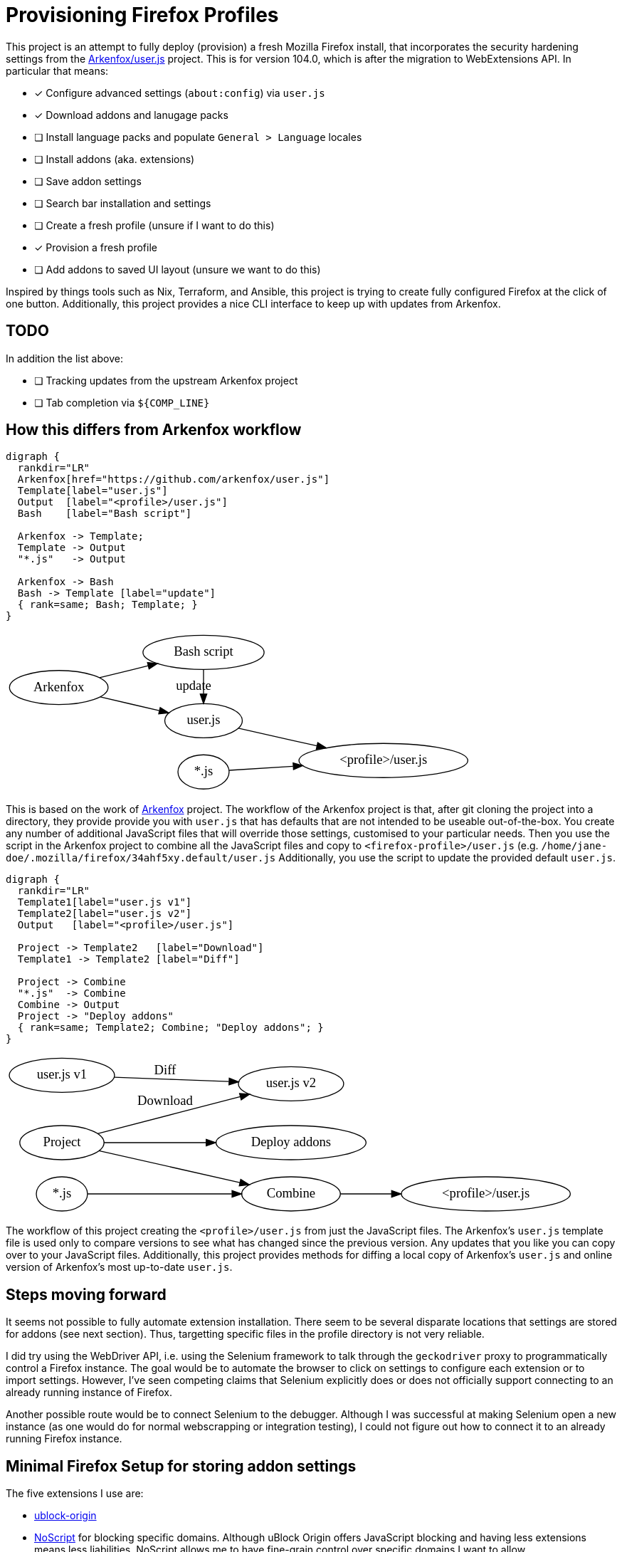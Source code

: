 //run: tetra-cli parse % README.adoc
= Provisioning Firefox Profiles

This project is an attempt to fully deploy (provision) a fresh Mozilla Firefox install, that incorporates the security hardening settings from the https://github.com/arkenfox/user.js[Arkenfox/user.js] project.
This is for version 104.0, which is after the migration to WebExtensions API.
In particular that means:

* [x] Configure advanced settings (`about:config`) via `user.js`
* [x] Download addons and lanugage packs
* [ ] Install language packs and populate `General > Language` locales
* [ ] Install addons (aka. extensions)
* [ ] Save addon settings
* [ ] Search bar installation and settings
* [ ] Create a fresh profile (unsure if I want to do this)
* [x] Provision a fresh profile
* [ ] Add addons to saved UI layout (unsure we want to do this)

Inspired by things tools such as Nix, Terraform, and Ansible, this project is trying to create fully configured Firefox at the click of one button.
Additionally, this project provides a nice CLI interface to keep up with updates from Arkenfox.

== TODO

In addition the list above:

* [ ] Tracking updates from the upstream Arkenfox project
* [ ] Tab completion via `${COMP_LINE}`

== How this differs from Arkenfox workflow

```
digraph {
  rankdir="LR"
  Arkenfox[href="https://github.com/arkenfox/user.js"]
  Template[label="user.js"]
  Output  [label="<profile>/user.js"]
  Bash    [label="Bash script"]

  Arkenfox -> Template;
  Template -> Output
  "*.js"   -> Output

  Arkenfox -> Bash
  Bash -> Template [label="update"]
  { rank=same; Bash; Template; }
}
```

++++
<?xml version="1.0" encoding="UTF-8" standalone="no"?>
<!DOCTYPE svg PUBLIC "-//W3C//DTD SVG 1.1//EN"
 "http://www.w3.org/Graphics/SVG/1.1/DTD/svg11.dtd">
<!-- Generated by graphviz version 2.50.0 (0)
 -->
<!-- Pages: 1 -->
<svg width="491pt" height="170pt"
 viewBox="0.00 0.00 491.46 170.00" xmlns="http://www.w3.org/2000/svg" xmlns:xlink="http://www.w3.org/1999/xlink">
<g id="graph0" class="graph" transform="scale(1 1) rotate(0) translate(4 166)">
<polygon fill="white" stroke="transparent" points="-4,4 -4,-166 487.46,-166 487.46,4 -4,4"/>
<!-- Arkenfox -->
<g id="node1" class="node">
<title>Arkenfox</title>
<g id="a_node1"><a xlink:href="https://github.com/arkenfox/user.js" xlink:title="Arkenfox">
<ellipse fill="none" stroke="black" cx="52" cy="-107" rx="51.99" ry="18"/>
<text text-anchor="middle" x="52" y="-103.3" font-family="Times,serif" font-size="14.00">Arkenfox</text>
</a>
</g>
</g>
<!-- Template -->
<g id="node2" class="node">
<title>Template</title>
<ellipse fill="none" stroke="black" cx="204.69" cy="-72" rx="40.89" ry="18"/>
<text text-anchor="middle" x="204.69" y="-68.3" font-family="Times,serif" font-size="14.00">user.js</text>
</g>
<!-- Arkenfox&#45;&gt;Template -->
<g id="edge1" class="edge">
<title>Arkenfox&#45;&gt;Template</title>
<path fill="none" stroke="black" d="M95.77,-97.06C115.19,-92.55 138.17,-87.22 157.93,-82.63"/>
<polygon fill="black" stroke="black" points="158.98,-85.98 167.93,-80.3 157.4,-79.16 158.98,-85.98"/>
</g>
<!-- Bash -->
<g id="node4" class="node">
<title>Bash</title>
<ellipse fill="none" stroke="black" cx="204.69" cy="-144" rx="63.89" ry="18"/>
<text text-anchor="middle" x="204.69" y="-140.3" font-family="Times,serif" font-size="14.00">Bash script</text>
</g>
<!-- Arkenfox&#45;&gt;Bash -->
<g id="edge4" class="edge">
<title>Arkenfox&#45;&gt;Bash</title>
<path fill="none" stroke="black" d="M94.97,-117.31C110.84,-121.2 129.19,-125.71 146.23,-129.89"/>
<polygon fill="black" stroke="black" points="145.55,-133.33 156.09,-132.31 147.22,-126.53 145.55,-133.33"/>
</g>
<!-- Output -->
<g id="node3" class="node">
<title>Output</title>
<ellipse fill="none" stroke="black" cx="394.42" cy="-30" rx="89.08" ry="18"/>
<text text-anchor="middle" x="394.42" y="-26.3" font-family="Times,serif" font-size="14.00">&lt;profile&gt;/user.js</text>
</g>
<!-- Template&#45;&gt;Output -->
<g id="edge2" class="edge">
<title>Template&#45;&gt;Output</title>
<path fill="none" stroke="black" d="M241.44,-64C264.85,-58.76 296.21,-51.75 324.37,-45.45"/>
<polygon fill="black" stroke="black" points="325.18,-48.85 334.17,-43.26 323.65,-42.02 325.18,-48.85"/>
</g>
<!-- Bash&#45;&gt;Template -->
<g id="edge5" class="edge">
<title>Bash&#45;&gt;Template</title>
<path fill="none" stroke="black" d="M204.69,-125.59C204.69,-117.94 204.69,-108.89 204.69,-100.43"/>
<polygon fill="black" stroke="black" points="208.19,-100.17 204.69,-90.17 201.19,-100.17 208.19,-100.17"/>
<text text-anchor="middle" x="194.19" y="-104.3" font-family="Times,serif" font-size="14.00">update</text>
</g>
<!-- *.js -->
<g id="node5" class="node">
<title>*.js</title>
<ellipse fill="none" stroke="black" cx="204.69" cy="-18" rx="27" ry="18"/>
<text text-anchor="middle" x="204.69" y="-14.3" font-family="Times,serif" font-size="14.00">*.js</text>
</g>
<!-- *.js&#45;&gt;Output -->
<g id="edge3" class="edge">
<title>*.js&#45;&gt;Output</title>
<path fill="none" stroke="black" d="M231.79,-19.67C249.59,-20.81 274.35,-22.39 299.14,-23.97"/>
<polygon fill="black" stroke="black" points="299.17,-27.48 309.38,-24.63 299.62,-20.5 299.17,-27.48"/>
</g>
</g>
</svg>

++++

This is based on the work of https://github.com/arkenfox/user.js[Arkenfox] project.
The workflow of the Arkenfox project is that, after git cloning the project into a directory, they provide provide you with `user.js` that has defaults that are not intended to be useable out-of-the-box.
You create any number of additional JavaScript files that will override those settings, customised to your particular needs.
Then you use the script in the Arkenfox project to combine all the JavaScript files and copy to `<firefox-profile>/user.js` (e.g. `/home/jane-doe/.mozilla/firefox/34ahf5xy.default/user.js`
Additionally, you use the script to update the provided default `user.js`.


```
digraph {
  rankdir="LR"
  Template1[label="user.js v1"]
  Template2[label="user.js v2"]
  Output   [label="<profile>/user.js"]

  Project -> Template2   [label="Download"]
  Template1 -> Template2 [label="Diff"]

  Project -> Combine
  "*.js"  -> Combine
  Combine -> Output
  Project -> "Deploy addons"
  { rank=same; Template2; Combine; "Deploy addons"; }
}
```

++++
<?xml version="1.0" encoding="UTF-8" standalone="no"?>
<!DOCTYPE svg PUBLIC "-//W3C//DTD SVG 1.1//EN"
 "http://www.w3.org/Graphics/SVG/1.1/DTD/svg11.dtd">
<!-- Generated by graphviz version 2.50.0 (0)
 -->
<!-- Pages: 1 -->
<svg width="599pt" height="169pt"
 viewBox="0.00 0.00 599.16 169.00" xmlns="http://www.w3.org/2000/svg" xmlns:xlink="http://www.w3.org/1999/xlink">
<g id="graph0" class="graph" transform="scale(1 1) rotate(0) translate(4 165)">
<polygon fill="white" stroke="transparent" points="-4,4 -4,-165 595.16,-165 595.16,4 -4,4"/>
<!-- Template1 -->
<g id="node1" class="node">
<title>Template1</title>
<ellipse fill="none" stroke="black" cx="55.25" cy="-143" rx="55.49" ry="18"/>
<text text-anchor="middle" x="55.25" y="-139.3" font-family="Times,serif" font-size="14.00">user.js v1</text>
</g>
<!-- Template2 -->
<g id="node2" class="node">
<title>Template2</title>
<ellipse fill="none" stroke="black" cx="296.78" cy="-134" rx="55.49" ry="18"/>
<text text-anchor="middle" x="296.78" y="-130.3" font-family="Times,serif" font-size="14.00">user.js v2</text>
</g>
<!-- Template1&#45;&gt;Template2 -->
<g id="edge2" class="edge">
<title>Template1&#45;&gt;Template2</title>
<path fill="none" stroke="black" d="M110.3,-140.97C146.12,-139.62 193.3,-137.85 231.11,-136.43"/>
<polygon fill="black" stroke="black" points="231.65,-139.91 241.51,-136.04 231.39,-132.92 231.65,-139.91"/>
<text text-anchor="middle" x="163.99" y="-143.8" font-family="Times,serif" font-size="14.00">Diff</text>
</g>
<!-- Output -->
<g id="node3" class="node">
<title>Output</title>
<ellipse fill="none" stroke="black" cx="502.12" cy="-18" rx="89.08" ry="18"/>
<text text-anchor="middle" x="502.12" y="-14.3" font-family="Times,serif" font-size="14.00">&lt;profile&gt;/user.js</text>
</g>
<!-- Project -->
<g id="node4" class="node">
<title>Project</title>
<ellipse fill="none" stroke="black" cx="55.25" cy="-72" rx="44.39" ry="18"/>
<text text-anchor="middle" x="55.25" y="-68.3" font-family="Times,serif" font-size="14.00">Project</text>
</g>
<!-- Project&#45;&gt;Template2 -->
<g id="edge1" class="edge">
<title>Project&#45;&gt;Template2</title>
<path fill="none" stroke="black" d="M92.89,-81.48C133.06,-91.88 197.85,-108.65 243.38,-120.44"/>
<polygon fill="black" stroke="black" points="242.52,-123.83 253.08,-122.95 244.27,-117.05 242.52,-123.83"/>
<text text-anchor="middle" x="163.99" y="-111.8" font-family="Times,serif" font-size="14.00">Download</text>
</g>
<!-- Combine -->
<g id="node5" class="node">
<title>Combine</title>
<ellipse fill="none" stroke="black" cx="296.78" cy="-18" rx="51.99" ry="18"/>
<text text-anchor="middle" x="296.78" y="-14.3" font-family="Times,serif" font-size="14.00">Combine</text>
</g>
<!-- Project&#45;&gt;Combine -->
<g id="edge3" class="edge">
<title>Project&#45;&gt;Combine</title>
<path fill="none" stroke="black" d="M94.2,-63.44C134.31,-54.4 197.85,-40.08 242.87,-29.93"/>
<polygon fill="black" stroke="black" points="243.76,-33.32 252.74,-27.7 242.22,-26.49 243.76,-33.32"/>
</g>
<!-- Deploy addons -->
<g id="node7" class="node">
<title>Deploy addons</title>
<ellipse fill="none" stroke="black" cx="296.78" cy="-72" rx="79.09" ry="18"/>
<text text-anchor="middle" x="296.78" y="-68.3" font-family="Times,serif" font-size="14.00">Deploy addons</text>
</g>
<!-- Project&#45;&gt;Deploy addons -->
<g id="edge6" class="edge">
<title>Project&#45;&gt;Deploy addons</title>
<path fill="none" stroke="black" d="M99.62,-72C129.57,-72 170.45,-72 207.14,-72"/>
<polygon fill="black" stroke="black" points="207.37,-75.5 217.37,-72 207.37,-68.5 207.37,-75.5"/>
</g>
<!-- Combine&#45;&gt;Output -->
<g id="edge5" class="edge">
<title>Combine&#45;&gt;Output</title>
<path fill="none" stroke="black" d="M348.83,-18C365.28,-18 384.11,-18 402.79,-18"/>
<polygon fill="black" stroke="black" points="402.83,-21.5 412.83,-18 402.83,-14.5 402.83,-21.5"/>
</g>
<!-- *.js -->
<g id="node6" class="node">
<title>*.js</title>
<ellipse fill="none" stroke="black" cx="55.25" cy="-18" rx="27" ry="18"/>
<text text-anchor="middle" x="55.25" y="-14.3" font-family="Times,serif" font-size="14.00">*.js</text>
</g>
<!-- *.js&#45;&gt;Combine -->
<g id="edge4" class="edge">
<title>*.js&#45;&gt;Combine</title>
<path fill="none" stroke="black" d="M82.34,-18C118.56,-18 185.18,-18 234.4,-18"/>
<polygon fill="black" stroke="black" points="234.62,-21.5 244.62,-18 234.62,-14.5 234.62,-21.5"/>
</g>
</g>
</svg>

++++

The workflow of this project creating the `<profile>/user.js` from just the JavaScript files.
The Arkenfox's `user.js` template file is used only to compare versions to see what has changed since the previous version.
Any updates that you like you can copy over to your JavaScript files.
Additionally, this project provides methods for diffing a local copy of Arkenfox's `user.js` and online version of Arkenfox's most up-to-date `user.js`.

== Steps moving forward

It seems not possible to fully automate extension installation.
There seem to be several disparate locations that settings are stored for addons (see next section).
Thus, targetting specific files in the profile directory is not very reliable.

I did try using the WebDriver API, i.e. using the Selenium framework to talk through the `geckodriver` proxy to programmatically control a Firefox instance.
The goal would be to automate the browser to click on settings to configure each extension or to import settings.
However, I've seen competing claims that Selenium explicitly does or does not officially support connecting to an already running instance of Firefox.

Another possible route would be to connect Selenium to the debugger.
Although I was successful at making Selenium open a new instance (as one would do for normal webscrapping or integration testing), I could not figure out how to connect it to an already running Firefox instance.

== Minimal Firefox Setup for storing addon settings

The five extensions I use are:

* https://addons.mozilla.org/en-GB/firefox/addon/ublock-origin[ublock-origin]
* https://addons.mozilla.org/en-GB/firefox/addon/noscript[NoScript] for blocking specific domains. Although uBlock Origin offers JavaScript blocking and having less extensions means less liabilities, NoScript allows me to have fine-grain control over specific domains I want to allow.
* https://addons.mozilla.org/en-GB/firefox/addon/cookie-autodelete[cookie-autodelete]
* https://addons.mozilla.org/en-GB/firefox/addon/history-cleaner[history-cleaner] to clear history at startup. History is on vector for finger printing, and I cannot use Firefox's clear history on exit if I want session restore, i.e. I cannot use "Privacy & Security > History > Clear history when Firefox closes > Browser & Download History" if I want "General > Startup > Open previous windows and tabs".
* https://addons.mozilla.org/en-GB/firefox/addon/videospeed[Video Speed Controller] adds controls for consuming media at increased or decreased speeds. There is no way to export settings for this extension.

XPI files are just zip files.
Just putting downloaded addons in the `extensions/` directory is not sufficient.
Addons must also be registered (enabled, update schedule, available in private browsing), and you the addon configuration must be stored somewhere.

* `extensions/` for the .xpi files, or the actual addons and language packs.
* `storage/` is used for most extensions to store settings (it seems)
* `addons.json` is used in combination with `extensions.json` and `extensions.webextensions.uuid` to register addons
* `extension-preferences.json` is used store which addons are available during private browser sessions (implemented as a 'container').
* `extensions.json`, see `addons.json`
* `storage-sync-v2.sqlite` and its siblings are for used by NoScript to store the settings for specific domains
* `storage-sync-v2.sqlite-shm`
* `storage-sync-v2.sqlite-wal`
* `user.js` (alternatively `pref.js`, but `pref.js` is essentially the browser store of `about:config` settings). The two main settings of concern are:
** `browser.uiCustomization.state` is for customising the layout of the browser (for display addon icons)
** `extensions.webextensions.uuids`, see `addons.json`

Most of this testing was done by progressively deleting all files and just adding back a ever-narrowing list of files and seeing what of the five extensions I use break.
I am not entirely sure what the difference is between `addons.json`, `extensions.json`, and `extensions.webextensions.uuids` for the purposes of registering addons.

I am currently unsure if UUIDs for extensions change if you update them.
If they do, then storing the `browser.uiCustomisation.state`, `extensions.json`, etc. is a bit fragile.

== Useful links

* https://github.com/arkenfox/user.js[Arkenfox/user.js), formerly ghacks/user.js, that provides detailed documentation and bash script workflow for deploying firefox advanced settings (`about:config`] that are more privacy and security focused.
* `about:debugging` potentially for webdriver usage. Gives access to controlling through Firefox's debugger, firebug.
* `about:support` for a nice listing of all the diagnostic information, like what profile we are currently using.
* `about:profiles`
* `about:config`
* https://github.com/alza-bitz/ansible-firefox-addon[ansible-firefox-addon) is the ansible role, aka. package, for installing addons]. This is code target at before Firefox migrated from XPCOM/XUL extensions to the current WebExtensions API.
* https://github.com/alza-bitz/ansible-firefox[ansible-firefox] is the ansible role that uses `ansible-firefox-addon` to also install user.js
* https://askubuntu.com/questions/73474/[Installing addons from scripts] stackoverflow question. Again this is for pre-WebExtensions API. In particular
* https://github.com/Rasukarusan/shellnium[Shellnium] is a WebDriver wrapper for bash that works via curl. It is primarily setup for Chrome, but the modifying it to work for Firefox should be simple.
* http://github.com/mozilla/geckodriver/issues/430[Gecko driver issue]
